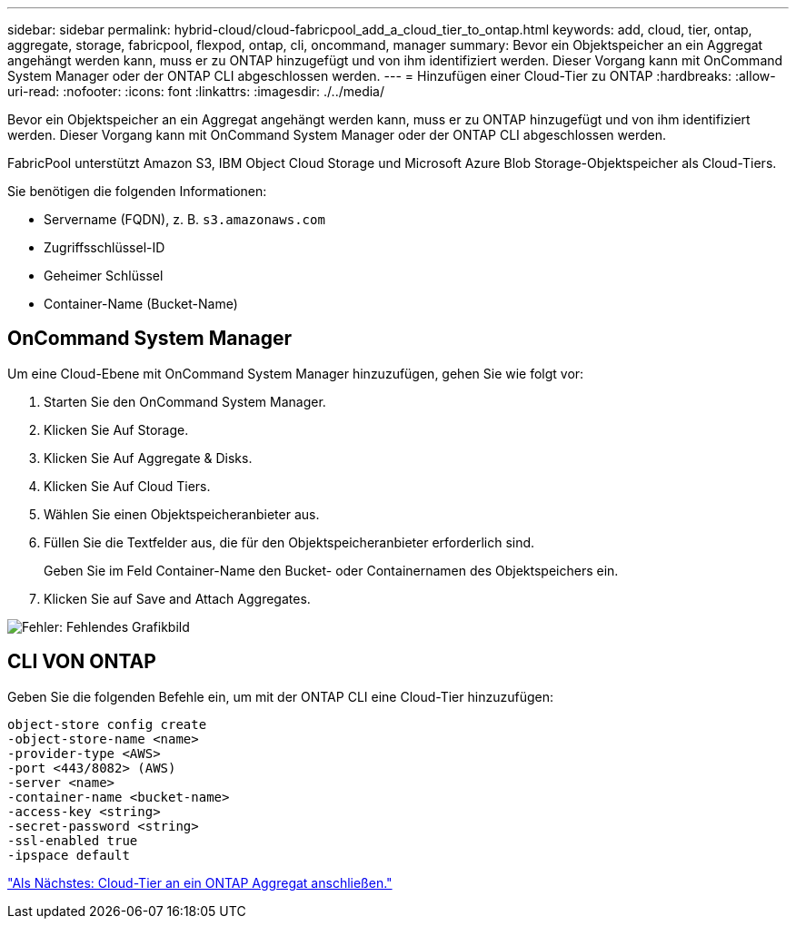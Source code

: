 ---
sidebar: sidebar 
permalink: hybrid-cloud/cloud-fabricpool_add_a_cloud_tier_to_ontap.html 
keywords: add, cloud, tier, ontap, aggregate, storage, fabricpool, flexpod, ontap, cli, oncommand, manager 
summary: Bevor ein Objektspeicher an ein Aggregat angehängt werden kann, muss er zu ONTAP hinzugefügt und von ihm identifiziert werden. Dieser Vorgang kann mit OnCommand System Manager oder der ONTAP CLI abgeschlossen werden. 
---
= Hinzufügen einer Cloud-Tier zu ONTAP
:hardbreaks:
:allow-uri-read: 
:nofooter: 
:icons: font
:linkattrs: 
:imagesdir: ./../media/


[role="lead"]
Bevor ein Objektspeicher an ein Aggregat angehängt werden kann, muss er zu ONTAP hinzugefügt und von ihm identifiziert werden. Dieser Vorgang kann mit OnCommand System Manager oder der ONTAP CLI abgeschlossen werden.

FabricPool unterstützt Amazon S3, IBM Object Cloud Storage und Microsoft Azure Blob Storage-Objektspeicher als Cloud-Tiers.

Sie benötigen die folgenden Informationen:

* Servername (FQDN), z. B. `s3.amazonaws.com`
* Zugriffsschlüssel-ID
* Geheimer Schlüssel
* Container-Name (Bucket-Name)




== OnCommand System Manager

Um eine Cloud-Ebene mit OnCommand System Manager hinzuzufügen, gehen Sie wie folgt vor:

. Starten Sie den OnCommand System Manager.
. Klicken Sie Auf Storage.
. Klicken Sie Auf Aggregate & Disks.
. Klicken Sie Auf Cloud Tiers.
. Wählen Sie einen Objektspeicheranbieter aus.
. Füllen Sie die Textfelder aus, die für den Objektspeicheranbieter erforderlich sind.
+
Geben Sie im Feld Container-Name den Bucket- oder Containernamen des Objektspeichers ein.

. Klicken Sie auf Save and Attach Aggregates.


image:cloud-fabricpool_image13.png["Fehler: Fehlendes Grafikbild"]



== CLI VON ONTAP

Geben Sie die folgenden Befehle ein, um mit der ONTAP CLI eine Cloud-Tier hinzuzufügen:

....
object-store config create
-object-store-name <name>
-provider-type <AWS>
-port <443/8082> (AWS)
-server <name>
-container-name <bucket-name>
-access-key <string>
-secret-password <string>
-ssl-enabled true
-ipspace default
....
link:cloud-fabricpool_attach_a_cloud_tier_to_an_ontap_aggregate.html["Als Nächstes: Cloud-Tier an ein ONTAP Aggregat anschließen."]
